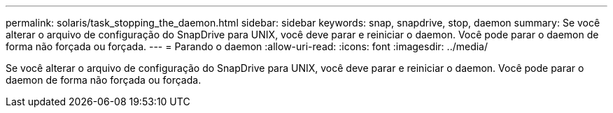---
permalink: solaris/task_stopping_the_daemon.html 
sidebar: sidebar 
keywords: snap, snapdrive, stop, daemon 
summary: Se você alterar o arquivo de configuração do SnapDrive para UNIX, você deve parar e reiniciar o daemon. Você pode parar o daemon de forma não forçada ou forçada. 
---
= Parando o daemon
:allow-uri-read: 
:icons: font
:imagesdir: ../media/


[role="lead"]
Se você alterar o arquivo de configuração do SnapDrive para UNIX, você deve parar e reiniciar o daemon. Você pode parar o daemon de forma não forçada ou forçada.
